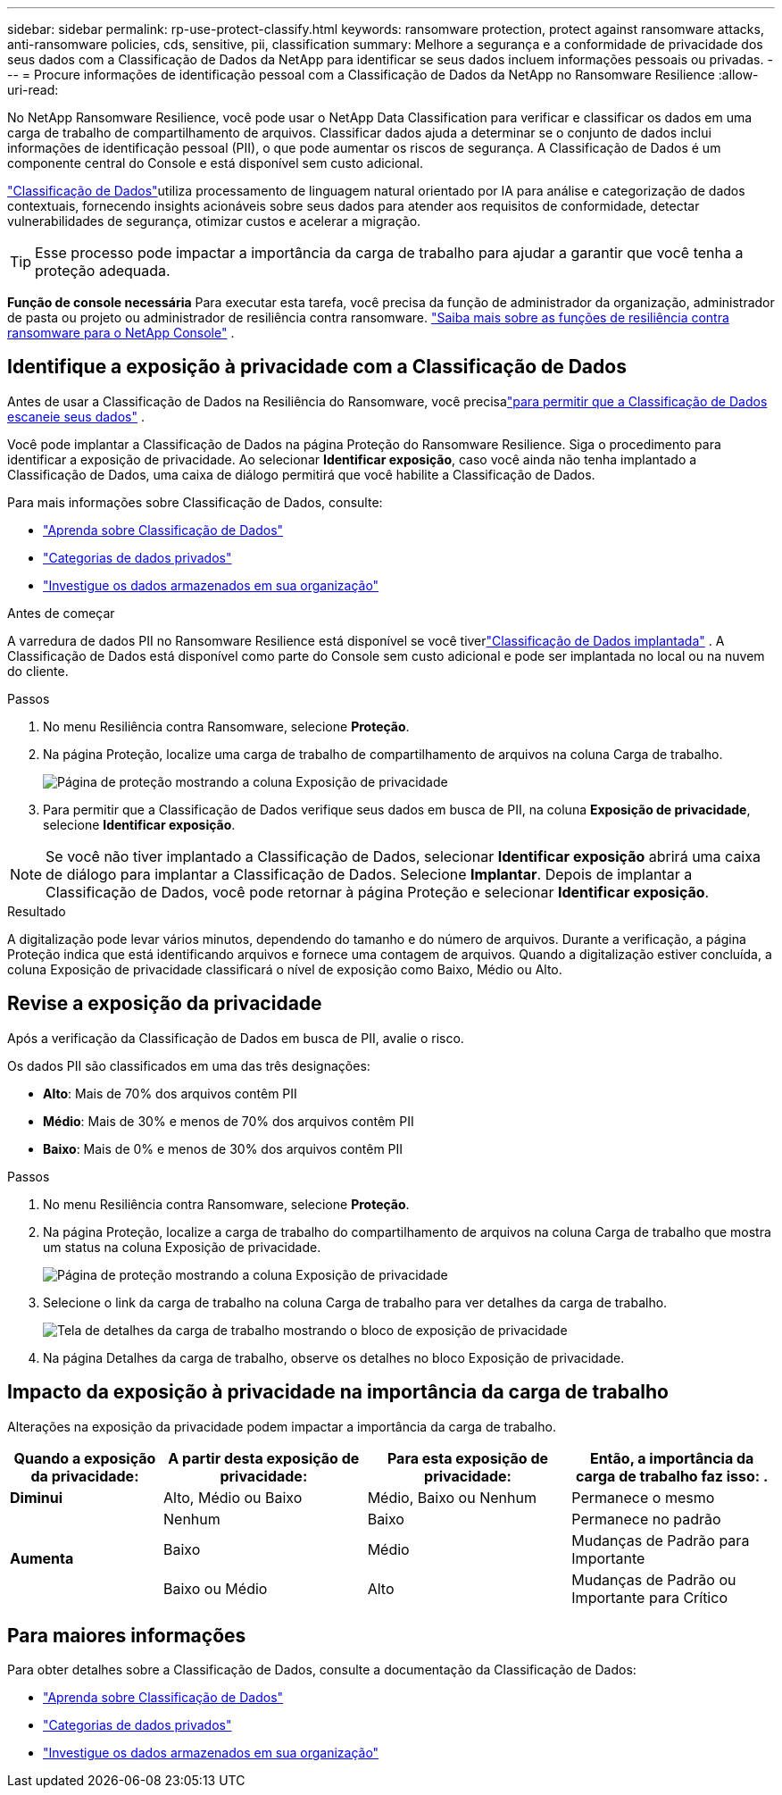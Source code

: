 ---
sidebar: sidebar 
permalink: rp-use-protect-classify.html 
keywords: ransomware protection, protect against ransomware attacks, anti-ransomware policies, cds, sensitive, pii, classification 
summary: Melhore a segurança e a conformidade de privacidade dos seus dados com a Classificação de Dados da NetApp para identificar se seus dados incluem informações pessoais ou privadas. 
---
= Procure informações de identificação pessoal com a Classificação de Dados da NetApp no ​​Ransomware Resilience
:allow-uri-read: 


[role="lead"]
No NetApp Ransomware Resilience, você pode usar o NetApp Data Classification para verificar e classificar os dados em uma carga de trabalho de compartilhamento de arquivos.  Classificar dados ajuda a determinar se o conjunto de dados inclui informações de identificação pessoal (PII), o que pode aumentar os riscos de segurança.  A Classificação de Dados é um componente central do Console e está disponível sem custo adicional.

link:https://docs.netapp.com/us-en/data-services-data-classification/["Classificação de Dados"^]utiliza processamento de linguagem natural orientado por IA para análise e categorização de dados contextuais, fornecendo insights acionáveis sobre seus dados para atender aos requisitos de conformidade, detectar vulnerabilidades de segurança, otimizar custos e acelerar a migração.


TIP: Esse processo pode impactar a importância da carga de trabalho para ajudar a garantir que você tenha a proteção adequada.

*Função de console necessária* Para executar esta tarefa, você precisa da função de administrador da organização, administrador de pasta ou projeto ou administrador de resiliência contra ransomware. link:https://docs.netapp.com/us-en/console-setup-admin/reference-iam-ransomware-roles.html["Saiba mais sobre as funções de resiliência contra ransomware para o NetApp Console"^] .



== Identifique a exposição à privacidade com a Classificação de Dados

Antes de usar a Classificação de Dados na Resiliência do Ransomware, você precisalink:https://docs.netapp.com/us-en/data-services-data-classification/task-deploy-cloud-compliance.html["para permitir que a Classificação de Dados escaneie seus dados"^] .

Você pode implantar a Classificação de Dados na página Proteção do Ransomware Resilience.  Siga o procedimento para identificar a exposição de privacidade.  Ao selecionar **Identificar exposição**, caso você ainda não tenha implantado a Classificação de Dados, uma caixa de diálogo permitirá que você habilite a Classificação de Dados.

Para mais informações sobre Classificação de Dados, consulte:

* https://docs.netapp.com/us-en/data-services-data-classification/concept-classification.html["Aprenda sobre Classificação de Dados"^]
* https://docs.netapp.com/us-en/data-services-data-classification/reference-private-data-categories.html["Categorias de dados privados"^]
* https://docs.netapp.com/us-en/data-services-data-classification/task-investigate-data.html["Investigue os dados armazenados em sua organização"^]


.Antes de começar
A varredura de dados PII no Ransomware Resilience está disponível se você tiverlink:https://docs.netapp.com/us-en/data-services-data-classification/task-deploy-cloud-compliance.html["Classificação de Dados implantada"^] .  A Classificação de Dados está disponível como parte do Console sem custo adicional e pode ser implantada no local ou na nuvem do cliente.

.Passos
. No menu Resiliência contra Ransomware, selecione *Proteção*.
. Na página Proteção, localize uma carga de trabalho de compartilhamento de arquivos na coluna Carga de trabalho.
+
image:screen-protection-sensitive-preview-column.png["Página de proteção mostrando a coluna Exposição de privacidade"]

. Para permitir que a Classificação de Dados verifique seus dados em busca de PII, na coluna *Exposição de privacidade*, selecione *Identificar exposição*.



NOTE: Se você não tiver implantado a Classificação de Dados, selecionar *Identificar exposição* abrirá uma caixa de diálogo para implantar a Classificação de Dados.  Selecione *Implantar*.  Depois de implantar a Classificação de Dados, você pode retornar à página Proteção e selecionar *Identificar exposição*.

.Resultado
A digitalização pode levar vários minutos, dependendo do tamanho e do número de arquivos.  Durante a verificação, a página Proteção indica que está identificando arquivos e fornece uma contagem de arquivos.  Quando a digitalização estiver concluída, a coluna Exposição de privacidade classificará o nível de exposição como Baixo, Médio ou Alto.



== Revise a exposição da privacidade

Após a verificação da Classificação de Dados em busca de PII, avalie o risco.

Os dados PII são classificados em uma das três designações:

* *Alto*: Mais de 70% dos arquivos contêm PII
* *Médio*: Mais de 30% e menos de 70% dos arquivos contêm PII
* *Baixo*: Mais de 0% e menos de 30% dos arquivos contêm PII


.Passos
. No menu Resiliência contra Ransomware, selecione *Proteção*.
. Na página Proteção, localize a carga de trabalho do compartilhamento de arquivos na coluna Carga de trabalho que mostra um status na coluna Exposição de privacidade.
+
image:screen-protection-sensitive-preview-column.png["Página de proteção mostrando a coluna Exposição de privacidade"]

. Selecione o link da carga de trabalho na coluna Carga de trabalho para ver detalhes da carga de trabalho.
+
image:screen-protection-workload-details-privacy-exposure.png["Tela de detalhes da carga de trabalho mostrando o bloco de exposição de privacidade"]

. Na página Detalhes da carga de trabalho, observe os detalhes no bloco Exposição de privacidade.




== Impacto da exposição à privacidade na importância da carga de trabalho

Alterações na exposição da privacidade podem impactar a importância da carga de trabalho.

[cols="15,20a,20,20"]
|===
| Quando a exposição da privacidade: | A partir desta exposição de privacidade: | Para esta exposição de privacidade: | Então, a importância da carga de trabalho faz isso: . 


| *Diminui*  a| 
Alto, Médio ou Baixo
| Médio, Baixo ou Nenhum | Permanece o mesmo 


.3+| *Aumenta*  a| 
Nenhum
| Baixo | Permanece no padrão 


| Baixo  a| 
Médio
| Mudanças de Padrão para Importante 


| Baixo ou Médio  a| 
Alto
| Mudanças de Padrão ou Importante para Crítico 
|===


== Para maiores informações

Para obter detalhes sobre a Classificação de Dados, consulte a documentação da Classificação de Dados:

* https://docs.netapp.com/us-en/data-services-data-classification/concept-classification.html["Aprenda sobre Classificação de Dados"^]
* https://docs.netapp.com/us-en/data-services-data-classification/reference-private-data-categories.html["Categorias de dados privados"^]
* https://docs.netapp.com/us-en/data-services-data-classification/task-investigate-data.html["Investigue os dados armazenados em sua organização"^]

